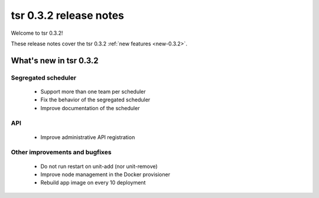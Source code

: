 .. Copyright 2014 tsuru authors. All rights reserved.
   Use of this source code is governed by a BSD-style
   license that can be found in the LICENSE file.

=======================
tsr 0.3.2 release notes
=======================

Welcome to tsr 0.3.2!

These release notes cover the tsr 0.3.2 :ref:`new features <new-0.3.2>`.

.. _new-0.3.2:

What's new in tsr 0.3.2
=======================

Segregated scheduler
--------------------

    * Support more than one team per scheduler
    * Fix the behavior of the segregated scheduler
    * Improve documentation of the scheduler

API
---

    * Improve administrative API registration

Other improvements and bugfixes
-------------------------------

    * Do not run restart on unit-add (nor unit-remove)
    * Improve node management in the Docker provisioner
    * Rebuild app image on every 10 deployment
